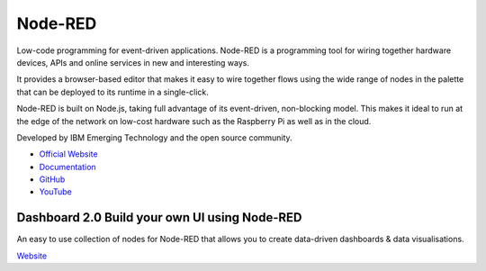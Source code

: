 ========
Node-RED
========
Low-code programming for event-driven applications.
Node-RED is a programming tool for wiring together hardware devices, APIs and online services in new and interesting ways.

It provides a browser-based editor that makes it easy to wire together flows using the wide range of nodes in the palette 
that can be deployed to its runtime in a single-click. 

Node-RED is built on Node.js, taking full advantage of its event-driven, non-blocking model. This makes it ideal to run at the 
edge of the network on low-cost hardware such as the Raspberry Pi as well as in the cloud.

Developed by IBM Emerging Technology and the open source community.

* `Official Website <https://nodered.org/>`_

* `Documentation <https://nodered.org/docs/>`_

* `GitHub <https://github.com/node-red>`_

* `YouTube <https://www.youtube.com/channel/UCQaB8NXBEPod7Ab8PPCLLAA>`_


Dashboard 2.0 Build your own UI using Node-RED
==============================================
An easy to use collection of nodes for Node-RED that allows you to create data-driven dashboards & data visualisations.

`Website <https://dashboard.flowfuse.com/>`_